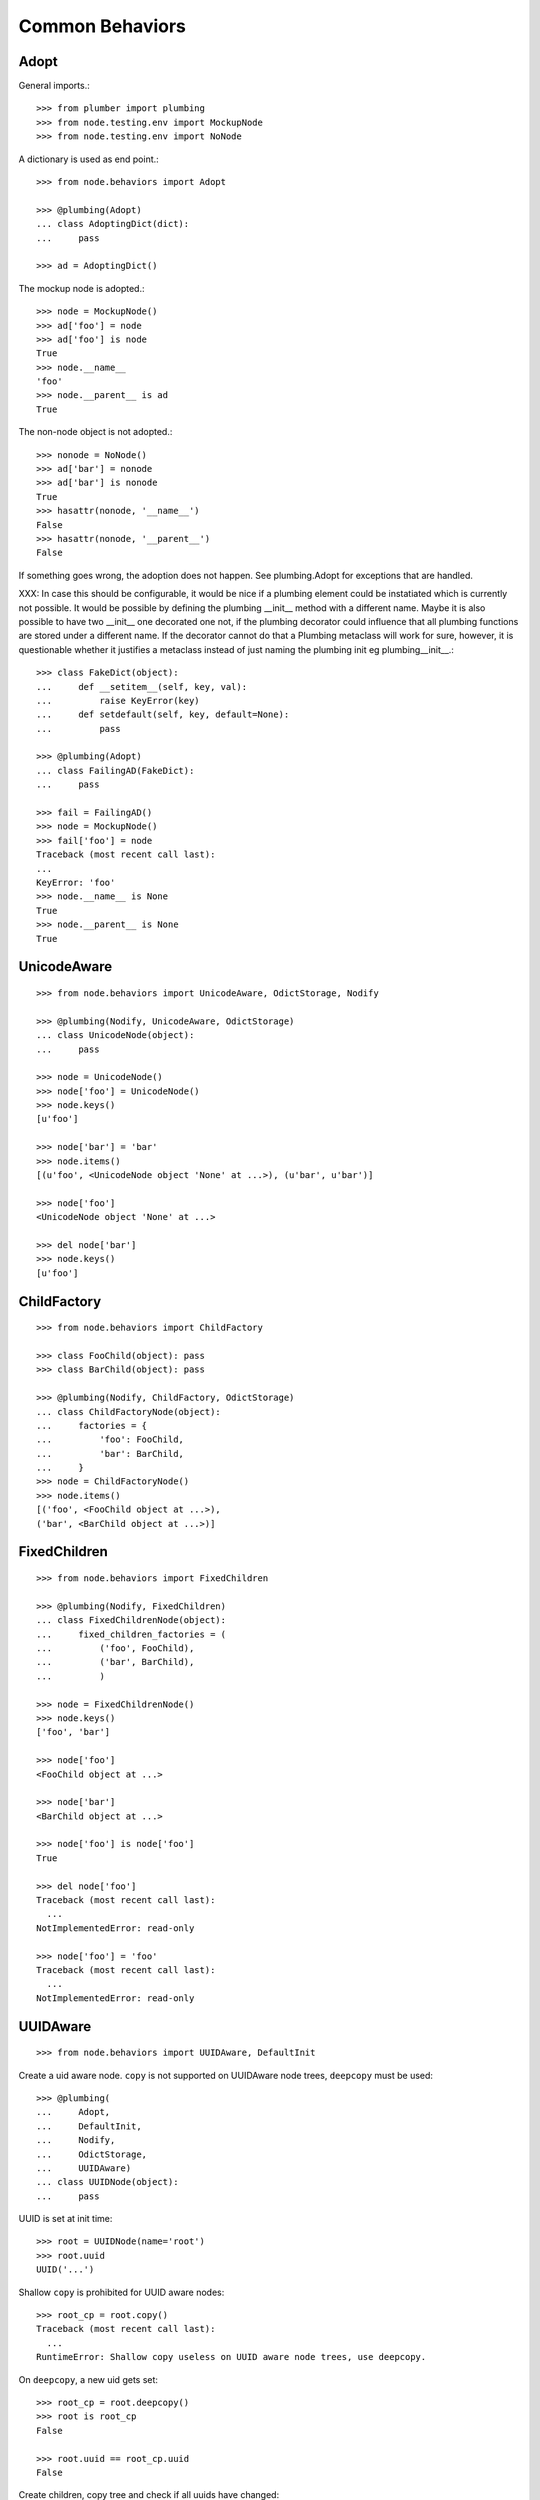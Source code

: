 Common Behaviors
================

Adopt
-----

General imports.::

    >>> from plumber import plumbing
    >>> from node.testing.env import MockupNode
    >>> from node.testing.env import NoNode

A dictionary is used as end point.::

    >>> from node.behaviors import Adopt

    >>> @plumbing(Adopt)
    ... class AdoptingDict(dict):
    ...     pass

    >>> ad = AdoptingDict()

The mockup node is adopted.::

    >>> node = MockupNode()
    >>> ad['foo'] = node
    >>> ad['foo'] is node
    True
    >>> node.__name__
    'foo'
    >>> node.__parent__ is ad
    True

The non-node object is not adopted.::

    >>> nonode = NoNode()
    >>> ad['bar'] = nonode
    >>> ad['bar'] is nonode
    True
    >>> hasattr(nonode, '__name__')
    False
    >>> hasattr(nonode, '__parent__')
    False

If something goes wrong, the adoption does not happen.  See plumbing.Adopt for
exceptions that are handled.

XXX: In case this should be configurable, it would be nice if a plumbing
element could be instatiated which is currently not possible. It would be
possible by defining the plumbing __init__ method with a different name.
Maybe it is also possible to have two __init__ one decorated one not, if the
plumbing decorator could influence that all plumbing functions are stored under
a different name. If the decorator cannot do that a Plumbing metaclass will
work for sure, however, it is questionable whether it justifies a metaclass
instead of just naming the plumbing init eg plumbing__init__.::

    >>> class FakeDict(object):
    ...     def __setitem__(self, key, val):
    ...         raise KeyError(key)
    ...     def setdefault(self, key, default=None):
    ...         pass

    >>> @plumbing(Adopt)
    ... class FailingAD(FakeDict):
    ...     pass

    >>> fail = FailingAD()
    >>> node = MockupNode()
    >>> fail['foo'] = node
    Traceback (most recent call last):
    ...
    KeyError: 'foo'
    >>> node.__name__ is None
    True
    >>> node.__parent__ is None
    True


UnicodeAware
------------

::

    >>> from node.behaviors import UnicodeAware, OdictStorage, Nodify

    >>> @plumbing(Nodify, UnicodeAware, OdictStorage)
    ... class UnicodeNode(object):
    ...     pass

    >>> node = UnicodeNode()
    >>> node['foo'] = UnicodeNode()
    >>> node.keys()
    [u'foo']

    >>> node['bar'] = 'bar'
    >>> node.items()
    [(u'foo', <UnicodeNode object 'None' at ...>), (u'bar', u'bar')]

    >>> node['foo']
    <UnicodeNode object 'None' at ...>

    >>> del node['bar']
    >>> node.keys()
    [u'foo']


ChildFactory
------------

::

    >>> from node.behaviors import ChildFactory

    >>> class FooChild(object): pass
    >>> class BarChild(object): pass

    >>> @plumbing(Nodify, ChildFactory, OdictStorage)
    ... class ChildFactoryNode(object):
    ...     factories = {
    ...         'foo': FooChild,
    ...         'bar': BarChild,
    ...     }
    >>> node = ChildFactoryNode()
    >>> node.items()
    [('foo', <FooChild object at ...>), 
    ('bar', <BarChild object at ...>)]


FixedChildren
-------------

::

    >>> from node.behaviors import FixedChildren

    >>> @plumbing(Nodify, FixedChildren)
    ... class FixedChildrenNode(object):
    ...     fixed_children_factories = (
    ...         ('foo', FooChild),
    ...         ('bar', BarChild),
    ...         )

    >>> node = FixedChildrenNode()
    >>> node.keys()
    ['foo', 'bar']

    >>> node['foo']
    <FooChild object at ...>

    >>> node['bar']
    <BarChild object at ...>

    >>> node['foo'] is node['foo']
    True

    >>> del node['foo']
    Traceback (most recent call last):
      ...
    NotImplementedError: read-only

    >>> node['foo'] = 'foo'
    Traceback (most recent call last):
      ...
    NotImplementedError: read-only


UUIDAware
---------

::

    >>> from node.behaviors import UUIDAware, DefaultInit

Create a uid aware node. ``copy`` is not supported on UUIDAware node trees,
``deepcopy`` must be used::

    >>> @plumbing(
    ...     Adopt,
    ...     DefaultInit,
    ...     Nodify,
    ...     OdictStorage,
    ...     UUIDAware)
    ... class UUIDNode(object):
    ...     pass

UUID is set at init time::

    >>> root = UUIDNode(name='root')
    >>> root.uuid
    UUID('...')

Shallow ``copy`` is prohibited for UUID aware nodes::

    >>> root_cp = root.copy()
    Traceback (most recent call last):
      ...
    RuntimeError: Shallow copy useless on UUID aware node trees, use deepcopy.

On ``deepcopy``, a new uid gets set::

    >>> root_cp = root.deepcopy()
    >>> root is root_cp
    False

    >>> root.uuid == root_cp.uuid
    False

Create children, copy tree and check if all uuids have changed::

    >>> c1 = root['c1'] = UUIDNode()
    >>> s1 = c1['s1'] = UUIDNode()
    >>> root.printtree()
    <class 'UUIDNode'>: root
      <class 'UUIDNode'>: c1
        <class 'UUIDNode'>: s1

    >>> root_cp = root.deepcopy()
    >>> root_cp.printtree()
    <class 'UUIDNode'>: root
      <class 'UUIDNode'>: c1
        <class 'UUIDNode'>: s1

    >>> root.uuid == root_cp.uuid
    False

    >>> root['c1'].uuid == root_cp['c1'].uuid
    False

    >>> root['c1']['s1'].uuid == root_cp['c1']['s1'].uuid
    False

When detaching part of a tree, uid's are not changed::

    >>> c1_uid = root['c1'].uuid
    >>> s1_uid = root['c1']['s1'].uuid
    >>> detached = root.detach('c1')

    >>> root.printtree()
    <class 'UUIDNode'>: root

    >>> detached.printtree()
    <class 'UUIDNode'>: c1
      <class 'UUIDNode'>: s1

    >>> c1_uid == detached.uuid
    True

    >>> s1_uid == detached['s1'].uuid
    True


NodeChildValidate
-----------------

::

    >>> from node.behaviors import (
    ...     NodeChildValidate,
    ...     Nodify,
    ...     OdictStorage,
    ... )

    >>> @plumbing(NodeChildValidate, DefaultInit, Nodify, OdictStorage)
    ... class NodeChildValidateNode(object):
    ...     pass

    >>> node = NodeChildValidateNode()
    >>> node.allow_non_node_childs
    False

    >>> node['child'] = 1
    Traceback (most recent call last):
      ...
    ValueError: Non-node childs are not allowed.

    >>> class SomeClass(object): pass

    >>> node['aclasshere'] = SomeClass
    Traceback (most recent call last):
      ...
    ValueError: It isn't allowed to use classes as values.

    >>> node.allow_non_node_childs = True

    >>> node['child'] = 1
    >>> node['child']
    1


GetattrChildren
---------------

XXX: this test breaks coverage recording!!!::

    >>> from node.base import BaseNode
    >>> from node.behaviors import GetattrChildren

    >>> class Base(BaseNode):
    ...     allow_non_node_childs = True
    ...     baseattr = 1
    ...     def __getattr__(self, name):
    ...         if name is not "baseblend":
    ...             raise AttributeError("baseblend")
    ...         return "42"

    >>> @plumbing(GetattrChildren)
    ... class GetattrNode(Base):
    ...     ourattr = 2

    >>> node = GetattrNode()
    >>> node['foo'] = 10
    >>> node['baseattr'] = 20
    >>> node['ourattr'] = 30

    >>> node['foo']
    10
    >>> node['baseattr']
    20
    >>> node['ourattr']
    30

Only children not shadowed by real attributes can be accessed via getattr::

    >>> node.foo
    10
    >>> node.baseattr
    1
    >>> node.ourattr
    2

XXX: The base class' getattr does not work anymore. plumber directive
     plumber override could solve this together with support for multiple
     behaviors hooking into __getattr__. -cfl

     Thats why i prefer AttributeAccess explicit for attribute access on node
     children. overwriting __getattr__ and/or __getattribue__ cause too many
     side effects imo. -rn
